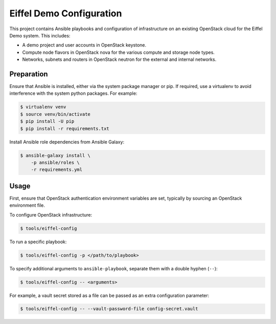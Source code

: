 =============================================
Eiffel Demo Configuration
=============================================

This project contains Ansible playbooks and configuration of infrastructure on
an existing OpenStack cloud for the Eiffel Demo
system.  This includes:

* A demo project and user accounts in OpenStack keystone.
* Compute node flavors in OpenStack nova for the various compute and storage
  node types.
* Networks, subnets and routers in OpenStack neutron for the external and
  internal networks.

Preparation
===========

Ensure that Ansible is installed, either via the system package manager or pip.
If required, use a virtualenv to avoid interference with the system python
packages. For example:

.. code-block::

   $ virtualenv venv
   $ source venv/bin/activate
   $ pip install -U pip
   $ pip install -r requirements.txt

Install Ansible role dependencies from Ansible Galaxy:

.. code-block::

   $ ansible-galaxy install \
       -p ansible/roles \
       -r requirements.yml

Usage
=====

First, ensure that OpenStack authentication environment variables are set,
typically by sourcing an OpenStack environment file.

To configure OpenStack infrastructure:

.. code-block::

   $ tools/eiffel-config

To run a specific playbook:

.. code-block::

   $ tools/eiffel-config -p </path/to/playbook>

To specify additional arguments to ``ansible-playbook``, separate them with a
double hyphen (``--``):

.. code-block::

   $ tools/eiffel-config -- <arguments>

For example, a vault secret stored as a file can be passed as an extra
configuration parameter:

.. code-block::

   $ tools/eiffel-config -- --vault-password-file config-secret.vault 
